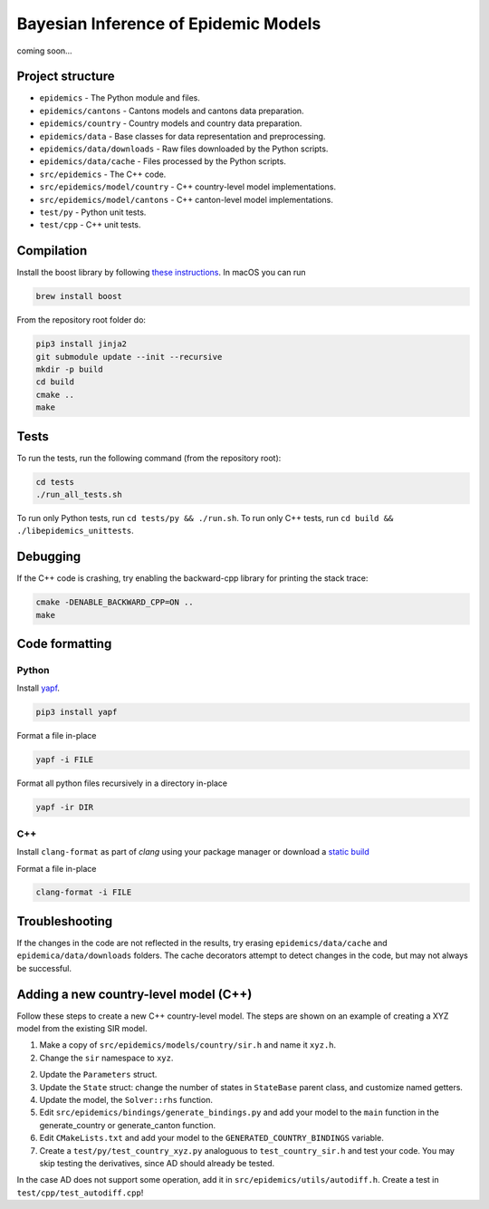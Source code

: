 Bayesian Inference of Epidemic Models
---------------------------------------

coming soon...


Project structure
=================

- ``epidemics`` - The Python module and files.
- ``epidemics/cantons`` - Cantons models and cantons data preparation.
- ``epidemics/country`` - Country models and country data preparation.
- ``epidemics/data`` - Base classes for data representation and preprocessing.
- ``epidemics/data/downloads`` - Raw files downloaded by the Python scripts.
- ``epidemics/data/cache`` - Files processed by the Python scripts.
- ``src/epidemics`` - The C++ code.
- ``src/epidemics/model/country`` - C++ country-level model implementations.
- ``src/epidemics/model/cantons`` - C++ canton-level model implementations.
- ``test/py`` - Python unit tests.
- ``test/cpp`` - C++ unit tests.


Compilation
===========

Install the boost library by following
`these instructions <https://www.boost.org/doc/libs/1_66_0/more/getting_started/unix-variants.html>`_. In macOS you can run

.. code-block:: bash

  brew install boost



From the repository root folder do:

.. code-block:: bash

    pip3 install jinja2
    git submodule update --init --recursive
    mkdir -p build
    cd build
    cmake ..
    make


Tests
=====

To run the tests, run the following command (from the repository root):

.. code-block:: bash

    cd tests
    ./run_all_tests.sh

To run only Python tests, run ``cd tests/py && ./run.sh``.
To run only C++ tests, run ``cd build && ./libepidemics_unittests``.


Debugging
=========

If the C++ code is crashing, try enabling the backward-cpp library for printing the stack trace:

.. code-block:: bash

    cmake -DENABLE_BACKWARD_CPP=ON ..
    make


Code formatting
===============

Python
~~~~~~

Install `yapf <https://github.com/google/yapf>`_.

.. code-block::

    pip3 install yapf

Format a file in-place

.. code-block::

    yapf -i FILE

Format all python files recursively in a directory in-place

.. code-block::

    yapf -ir DIR

C++
~~~

Install ``clang-format`` as part of `clang` using your package manager
or download a
`static build <http://releases.llvm.org/9.0.0/clang+llvm-9.0.0-x86_64-linux-sles11.3.tar.xz>`_

Format a file in-place

.. code-block::

    clang-format -i FILE


Troubleshooting
===============

If the changes in the code are not reflected in the results, try erasing ``epidemics/data/cache`` and ``epidemica/data/downloads`` folders.
The cache decorators attempt to detect changes in the code, but may not always be successful.


Adding a new country-level model (C++)
======================================

Follow these steps to create a new C++ country-level model. The steps are shown on an example of creating a XYZ model from the existing SIR model.

1. Make a copy of ``src/epidemics/models/country/sir.h`` and name it ``xyz.h``.

2. Change the ``sir`` namespace to ``xyz``.

2. Update the ``Parameters`` struct.

3. Update the ``State`` struct: change the number of states in ``StateBase`` parent class, and customize named getters.

4. Update the model, the ``Solver::rhs`` function.

5. Edit ``src/epidemics/bindings/generate_bindings.py`` and add your model to the ``main`` function in the generate_country or generate_canton function.

6. Edit ``CMakeLists.txt`` and add your model to the ``GENERATED_COUNTRY_BINDINGS`` variable.

7. Create a ``test/py/test_country_xyz.py`` analoguous to ``test_country_sir.h`` and test your code. You may skip testing the derivatives, since AD should already be tested.

In the case AD does not support some operation, add it in ``src/epidemics/utils/autodiff.h``.
Create a test in ``test/cpp/test_autodiff.cpp``!
